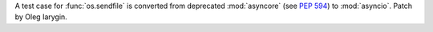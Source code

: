 A test case for :func:`os.sendfile` is converted from deprecated
:mod:`asyncore` (see :pep:`594`) to :mod:`asyncio`. Patch by Oleg Iarygin.
